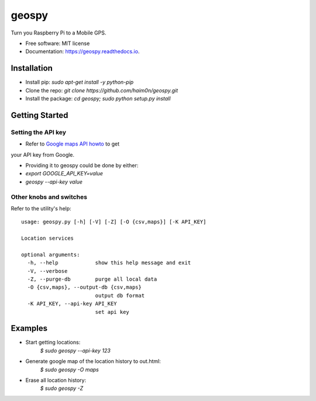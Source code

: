 ======
geospy
======


.. image:: https://img.shields.io/pypi/v/geospy.svg
        :target: https://pypi.python.org/pypi/geospy

.. image:: https://img.shields.io/travis/haim0n/geospy.svg
        :target: https://travis-ci.org/haim0n/geospy

.. image:: https://readthedocs.org/projects/geospy/badge/?version=latest
        :target: https://geospy.readthedocs.io/en/latest/?badge=latest
        :alt: Documentation Status

.. image:: https://pyup.io/repos/github/haim0n/geospy/shield.svg
     :target: https://pyup.io/repos/github/haim0n/geospy/
     :alt: Updates



Turn you Raspberry Pi to a Mobile GPS.

* Free software: MIT license
* Documentation: https://geospy.readthedocs.io.

Installation
------------
* Install pip: `sudo apt-get install -y python-pip`
* Clone the repo: `git clone https://github.com/haim0n/geospy.git`
* Install the package: `cd geospy; sudo python setup.py install`

Getting Started
---------------

Setting the API key
===================
* Refer to `Google maps API howto <https://developers.google.com/maps/documentation/javascript/get-api-key]>`_ to get
your API key from Google.

* Providing it to geospy could be done by either:
* `export GOOGLE_API_KEY=value`
* `geospy --api-key value`

Other knobs and switches
========================
Refer to the utility's help::

    usage: geospy.py [-h] [-V] [-Z] [-O {csv,maps}] [-K API_KEY]

    Location services

    optional arguments:
      -h, --help            show this help message and exit
      -V, --verbose
      -Z, --purge-db        purge all local data
      -O {csv,maps}, --output-db {csv,maps}
                            output db format
      -K API_KEY, --api-key API_KEY
                            set api key



Examples
--------
* Start getting locations:
    `$ sudo geospy --api-key 123`

* Generate google map of the location history to out.html:
    `$ sudo geospy -O maps`

* Erase all location history:
    `$ sudo geospy -Z`

